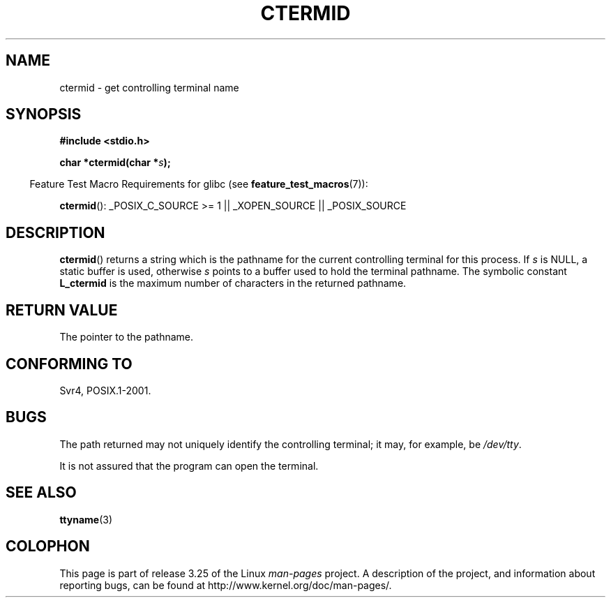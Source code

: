 .\" Copyright (c) 1993 by Thomas Koenig (ig25@rz.uni-karlsruhe.de)
.\"
.\" Permission is granted to make and distribute verbatim copies of this
.\" manual provided the copyright notice and this permission notice are
.\" preserved on all copies.
.\"
.\" Permission is granted to copy and distribute modified versions of this
.\" manual under the conditions for verbatim copying, provided that the
.\" entire resulting derived work is distributed under the terms of a
.\" permission notice identical to this one.
.\"
.\" Since the Linux kernel and libraries are constantly changing, this
.\" manual page may be incorrect or out-of-date.  The author(s) assume no
.\" responsibility for errors or omissions, or for damages resulting from
.\" the use of the information contained herein.  The author(s) may not
.\" have taken the same level of care in the production of this manual,
.\" which is licensed free of charge, as they might when working
.\" professionally.
.\"
.\" Formatted or processed versions of this manual, if unaccompanied by
.\" the source, must acknowledge the copyright and authors of this work.
.\" License.
.\" Modified Sat Jul 24 19:51:06 1993 by Rik Faith (faith@cs.unc.edu)
.TH CTERMID 3  2007-07-26 "GNU" "Linux Programmer's Manual"
.SH NAME
ctermid \- get controlling terminal name
.SH SYNOPSIS
.nf
.B #include <stdio.h>
.sp
.BI "char *ctermid(char *" "s" );
.fi
.sp
.in -4n
Feature Test Macro Requirements for glibc (see
.BR feature_test_macros (7)):
.in
.sp
.BR ctermid ():
_POSIX_C_SOURCE\ >=\ 1 || _XOPEN_SOURCE || _POSIX_SOURCE
.\" From <unistd.h>: _XOPEN_SOURCE
.SH DESCRIPTION
.BR ctermid ()
returns a string which is the pathname for the current
controlling terminal for this process.
If
.I s
is NULL,
a static buffer is used, otherwise
.I s
points to a buffer used to hold the terminal pathname.
The symbolic constant
.B L_ctermid
is the maximum number of characters in the returned pathname.
.SH "RETURN VALUE"
The pointer to the pathname.
.SH "CONFORMING TO"
Svr4, POSIX.1-2001.
.SH BUGS
The path returned may not uniquely identify the controlling
terminal; it may, for example, be
.IR /dev/tty .
.PP
It is not assured that the program can open the terminal.
.\" in glibc 2.3.x, x >= 4, the glibc headers threw an error
.\" if ctermid() was given an argument; fixed in 2.4.
.SH "SEE ALSO"
.BR ttyname (3)
.SH COLOPHON
This page is part of release 3.25 of the Linux
.I man-pages
project.
A description of the project,
and information about reporting bugs,
can be found at
http://www.kernel.org/doc/man-pages/.
